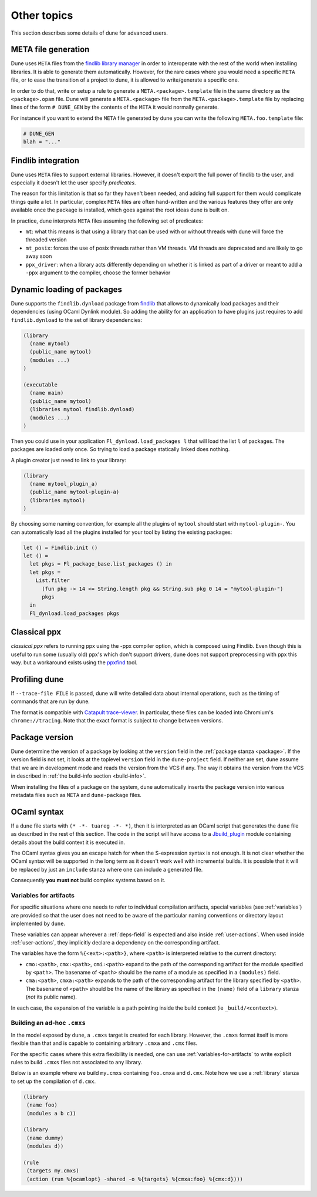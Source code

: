 ************
Other topics
************

This section describes some details of dune for advanced users.

META file generation
====================

Dune uses ``META`` files from the `findlib library
manager <http://projects.camlcity.org/projects/findlib.html>`__ in order
to interoperate with the rest of the world when installing libraries. It
is able to generate them automatically. However, for the rare cases
where you would need a specific ``META`` file, or to ease the transition
of a project to dune, it is allowed to write/generate a specific
one.

In order to do that, write or setup a rule to generate a
``META.<package>.template`` file in the same directory as the
``<package>.opam`` file. Dune will generate a ``META.<package>``
file from the ``META.<package>.template`` file by replacing lines of
the form ``# DUNE_GEN`` by the contents of the ``META`` it would
normally generate.

For instance if you want to extend the ``META`` file generated by
dune you can write the following ``META.foo.template`` file:

.. code::

   # DUNE_GEN
   blah = "..."

Findlib integration
===================

Dune uses ``META`` files to support external libraries. However, it
doesn't export the full power of findlib to the user, and especially
it doesn't let the user specify *predicates*.

The reason for this limitation is that so far they haven't been
needed, and adding full support for them would complicate things quite
a lot. In particular, complex ``META`` files are often hand-written and
the various features they offer are only available once the package is
installed, which goes against the root ideas dune is built on.

In practice, dune interprets ``META`` files assuming the following
set of predicates:

- ``mt``: what this means is that using a library that can be used
  with or without threads with dune will force the threaded
  version

- ``mt_posix``: forces the use of posix threads rather than VM
  threads. VM threads are deprecated and are likely to go away soon

- ``ppx_driver``: when a library acts differently depending on whether
  it is linked as part of a driver or meant to add a ``-ppx`` argument
  to the compiler, choose the former behavior

Dynamic loading of packages
===========================

Dune supports the ``findlib.dynload`` package from `findlib
<http://projects.camlcity.org/projects/findlib.html>`_ that allows to
dynamically load packages and their dependencies (using OCaml Dynlink module).
So adding the ability for an application to have plugins just requires to add
``findlib.dynload`` to the set of library dependencies:

.. code:: scheme

    (library
      (name mytool)
      (public_name mytool)
      (modules ...)
    )

    (executable
      (name main)
      (public_name mytool)
      (libraries mytool findlib.dynload)
      (modules ...)
    )


Then you could use in your application ``Fl_dynload.load_packages l``
that will load the list ``l`` of packages. The packages are loaded
only once. So trying to load a package statically linked does nothing.

A plugin creator just need to link to your library:

.. code:: scheme

    (library
      (name mytool_plugin_a)
      (public_name mytool-plugin-a)
      (libraries mytool)
    )

By choosing some naming convention, for example all the plugins of
``mytool`` should start with ``mytool-plugin-``. You can automatically
load all the plugins installed for your tool by listing the existing packages:

.. code:: ocaml

    let () = Findlib.init ()
    let () =
      let pkgs = Fl_package_base.list_packages () in
      let pkgs =
        List.filter
          (fun pkg -> 14 <= String.length pkg && String.sub pkg 0 14 = "mytool-plugin-")
          pkgs
      in
      Fl_dynload.load_packages pkgs

Classical ppx
=============

*classical ppx* refers to running ppx using the -ppx compiler option, which is
composed using Findlib. Even though this is useful to run some (usually old)
ppx's which don't support drivers, dune does not support preprocessing with
ppx this way. but a workaround exists using the `ppxfind
<https://github.com/diml/ppxfind>`_ tool.

Profiling dune
==============

If ``--trace-file FILE`` is passed, dune will write detailed data about internal
operations, such as the timing of commands that are run by dune.

The format is compatible with `Catapult trace-viewer`_. In particular, these
files can be loaded into Chromium's ``chrome://tracing``. Note that the exact
format is subject to change between versions.

.. _Catapult trace-viewer: https://github.com/catapult-project/catapult/blob/master/tracing/README.md

.. _package-version:

Package version
===============

Dune determine the version of a package by looking at the ``version``
field in the :ref:`package stanza <package>`. If the version field is
not set, it looks at the toplevel ``version`` field in the
``dune-project`` field. If neither are set, dune assume that we are in
development mode and reads the version from the VCS if any. The way it
obtains the version from the VCS in described in :ref:`the build-info
section <build-info>`.

When installing the files of a package on the system, dune
automatically inserts the package version into various metadata files
such as ``META`` and ``dune-package`` files.

.. _ocaml-syntax:

OCaml syntax
============

If a ``dune`` file starts with ``(* -*- tuareg -*- *)``, then it is
interpreted as an OCaml script that generates the ``dune`` file as described
in the rest of this section. The code in the script will have access to a
`Jbuild_plugin
<https://github.com/ocaml/dune/blob/master/plugin/jbuild_plugin.mli>`__
module containing details about the build context it is executed in.

The OCaml syntax gives you an escape hatch for when the S-expression
syntax is not enough. It is not clear whether the OCaml syntax will be
supported in the long term as it doesn't work well with incremental
builds. It is possible that it will be replaced by just an ``include``
stanza where one can include a generated file.

Consequently **you must not** build complex systems based on it.

.. _variables-for-artifacts:

Variables for artifacts
-----------------------

For specific situations where one needs to refer to individual compilation
artifacts, special variables (see :ref:`variables`) are provided so that the
user does not need to be aware of the particular naming conventions or directory
layout implemented by ``dune``.

These variables can appear wherever a :ref:`deps-field` is expected and also
inside :ref:`user-actions`. When used inside :ref:`user-actions`, they
implicitly declare a dependency on the corresponding artifact.

The variables have the form ``%{<ext>:<path>}``, where ``<path>`` is
interpreted relative to the current directory:

- ``cmo:<path>``, ``cmx:<path>``, ``cmi:<path>`` expand to the path of the
  corresponding artifact for the module specified by ``<path>``. The basename of
  ``<path>`` should be the name of a module as specified in a ``(modules)``
  field.

- ``cma:<path>``, ``cmxa:<path>`` expands to the path of the corresponding
  artifact for the library specified by ``<path>``. The basename of ``<path>``
  should be the name of the library as specified in the ``(name)`` field of a
  ``library`` stanza (*not* its public name).

In each case, the expansion of the variable is a path pointing inside the build
context (ie ``_build/<context>``).

Building an ad-hoc ``.cmxs``
----------------------------

In the model exposed by ``dune``, a ``.cmxs`` target is created for each
library.  However, the ``.cmxs`` format itself is more flexible than that and is
capable to containing arbitrary ``.cmxa`` and ``.cmx`` files.

For the specific cases where this extra flexibility is needed, one can use
:ref:`variables-for-artifacts` to write explicit rules to build ``.cmxs`` files
not associated to any library.

Below is an example where we build ``my.cmxs`` containing ``foo.cmxa`` and
``d.cmx``. Note how we use a :ref:`library` stanza to set up the compilation of
``d.cmx``.

.. code:: lisp

    (library
     (name foo)
     (modules a b c))

    (library
     (name dummy)
     (modules d))

    (rule
     (targets my.cmxs)
     (action (run %{ocamlopt} -shared -o %{targets} %{cmxa:foo} %{cmx:d})))
